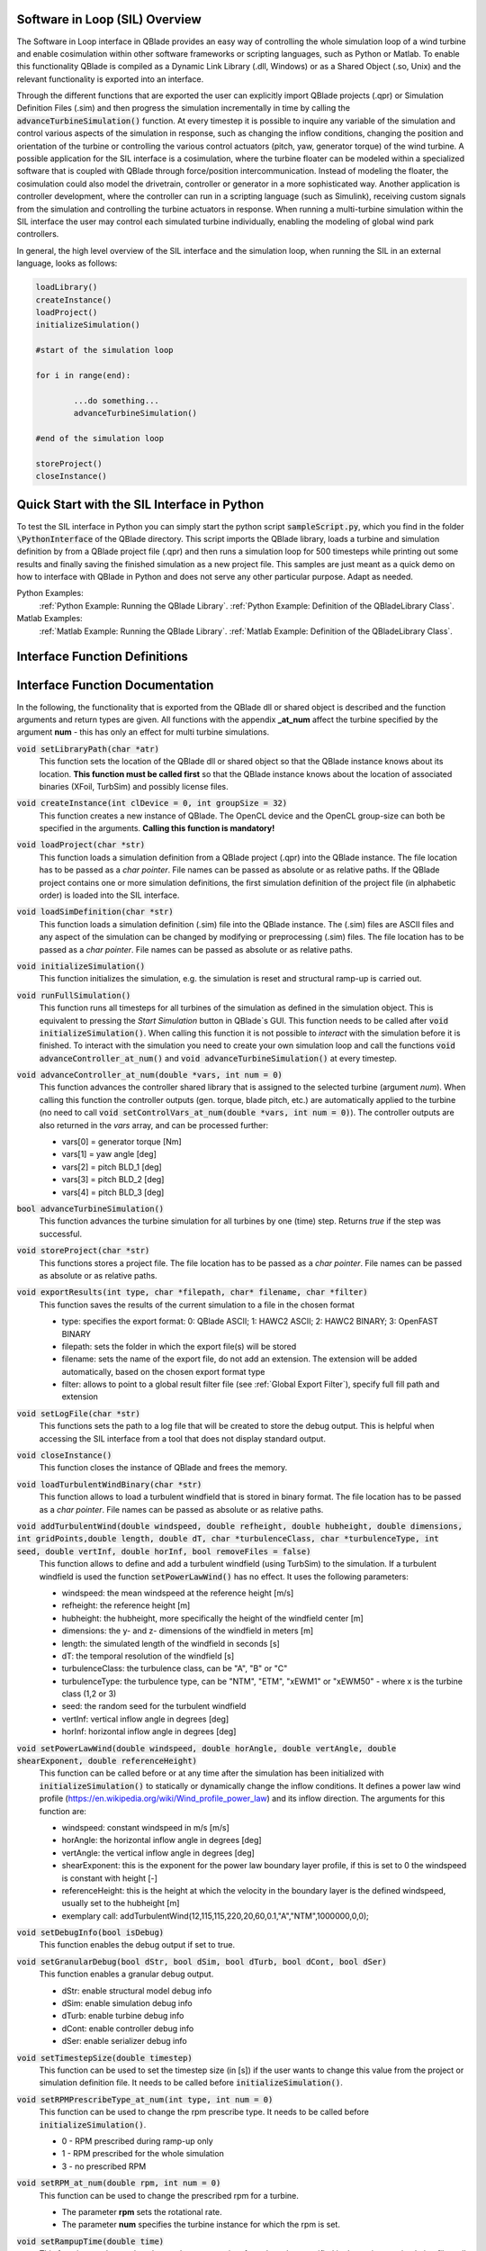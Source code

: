Software in Loop (SIL) Overview
*******************************
   
The Software in Loop interface in QBlade provides an easy way of controlling the whole simulation loop of a wind turbine and enable cosimulation within other software frameworks or scripting languages, such as Python or Matlab. To enable this functionality QBlade is compiled as a Dynamic Link Library (.dll, Windows) or as a Shared Object (.so, Unix) and the relevant functionality is exported into an interface.

Through the different functions that are exported the user can explicitly import QBlade projects (.qpr) or Simulation Definition Files (.sim) and then progress the simulation incrementally in time by calling the :code:`advanceTurbineSimulation()` function. At every timestep it is possible to inquire any variable of the simulation and control various aspects of the simulation in response, such as changing the inflow conditions, changing the position and orientation of the turbine or controlling the various control actuators (pitch, yaw, generator torque) of the wind turbine. A possible application for the SIL interface is a cosimulation, where the turbine floater can be modeled within a specialized software that is coupled with QBlade through force/position intercommunication. Instead of modeling the floater, the cosimulation could also model the drivetrain, controller or generator in a more sophisticated way. Another application is controller development, where the controller can run in a scripting language (such as Simulink), receiving custom signals from the simulation and controlling the turbine actuators in response. When running a multi-turbine simulation within the SIL interface the user may control each simulated turbine individually, enabling the modeling of global wind park controllers.

In general, the high level overview of the SIL interface and the simulation loop, when running the SIL in an external language, looks as follows:

.. code-block:: console

	loadLibrary()    
	createInstance()
	loadProject() 
	initializeSimulation()

	#start of the simulation loop
	
	for i in range(end):

		...do something...
		advanceTurbineSimulation()
		
	#end of the simulation loop

	storeProject()
	closeInstance()
	
Quick Start with the SIL Interface in Python
************************************************

To test the SIL interface in Python you can simply start the python script :code:`sampleScript.py`, which you find in the folder :code:`\PythonInterface` of the QBlade directory. This script imports the QBlade library, loads a turbine and simulation definition by from a QBlade project file (.qpr) and then runs a simulation loop for 500 timesteps while printing out some results and finally saving the finished simulation as a new project file. This samples are just meant as a quick demo on how to interface with QBlade in Python and does not serve any other particular purpose. Adapt as needed. 

Python Examples:
	:ref:`Python Example: Running the QBlade Library`.
	:ref:`Python Example: Definition of the QBladeLibrary Class`. 
	
Matlab Examples:
	:ref:`Matlab Example: Running the QBlade Library`.
	:ref:`Matlab Example: Definition of the QBladeLibrary Class`.
	
Interface Function Definitions
******************************

.. code-block:: c
	:linenos:
	:caption: : QBladeLibInclude.h

	#all variables and return values are c data types

	void setLibraryPath(char *str);
	
	void createInstance(int clDevice, int groupSize);
	void loadProject(char *str);
	void loadSimDefinition(char *str);
	void initializeSimulation();
	void runFullSimulation();
	
	void advanceController_at_num(double *vars, int num);
	bool advanceTurbineSimulation();
	
	void storeProject(char *str);
	void exportResults(int type, char *filepath, char* filename, char *filter);
	void closeInstance();
	void setLogFile(char *str);
	
	void loadTurbulentWindBinary(char *str);
	void addTurbulentWind(double windspeed, double refheight, double hubheight, double dimensions, int gridPoints, double length, double dT, char *turbulenceClass, char *turbulenceType, int seed, double vertInf, double horInf, bool removeFiles);
	
	void setPowerLawWind(double windspeed, double horAngle, double vertAngle, double shearExponent, double referenceHeight);
	void setDebugInfo(bool isDebug);
	void setUseOpenCl(bool isOpenCl);
	void setAutoClearTemp(bool enabled);

	void setGranularDebug(bool dStr, bool dSim, bool dTurb, bool dCont, bool dSer);
	void setTimestepSize(double timestep);
	void setRPMPrescribeType_at_num(int type, int num);
	void setRPM_at_num(double rpm, int num);
	void setRampupTime(double time);
	void setInitialConditions_at_num(double yaw, double pitch, double azimuth, double rpm, int num);
	void setTurbinePosition_at_num(double x, double y, double z, double rotx, double roty, double rotz, int num);
	void setControlVars_at_num(double *vars, int num);
	void setExternalAction(char *action, char *id, double val, double pos, char *dir, bool isLocal, int num);
	void setMooringStiffness(double EA, double neutralStrain, int cabID, int num);

	void getWindspeed(double posx, double posy, double posz, double *velocity);
	void getWindspeedArray(double *posx, double *posy, double *posz, double *velx, double *vely, double *velz, int arraySize);
	void getTowerBottomLoads_at_num(double *loads, int num);
	void getTurbineOperation_at_num(double *vars, int num);
	double getCustomData_at_num(char *str, double pos, int num);
	double getCustomSimulationTimeData(char *str);


Interface Function Documentation
********************************

In the following, the functionality that is exported from the QBlade dll or shared object is described and the function arguments and return types are given. All functions with the appendix **_at_num** affect the turbine specified by the argument **num** - this has only an effect for multi turbine simulations.

:code:`void setLibraryPath(char *atr)`
	This function sets the location of the QBlade dll or shared object so that the QBlade instance knows about its location. **This function must be called first** so that the QBlade instance knows about the location of associated binaries (XFoil, TurbSim) and possibly license files.

:code:`void createInstance(int clDevice = 0, int groupSize = 32)`
	This function creates a new instance of QBlade. The OpenCL device and the OpenCL group-size can both be specified in the arguments. **Calling this function is mandatory!** 
	
:code:`void loadProject(char *str)`
	This function loads a simulation definition from a QBlade project (.qpr) into the QBlade instance. The file location has to be passed as a *char pointer*. File names can be passed as absolute or as relative paths. If the QBlade project contains one or more simulation definitions, the first simulation definition of the project file (in alphabetic order) is loaded into the SIL interface.

:code:`void loadSimDefinition(char *str)`
	This function loads a simulation definition (.sim) file into the QBlade instance. The (.sim) files are ASCII files and any aspect of the simulation can be changed by modifying or preprocessing (.sim) files. The file location has to be passed as a *char pointer*. File names can be passed as absolute or as relative paths.

:code:`void initializeSimulation()`
	This function initializes the simulation, e.g. the simulation is reset and structural ramp-up is carried out.
	
:code:`void runFullSimulation()`
	This function runs all timesteps for all turbines of the simulation as defined in the simulation object. This is equivalent to pressing the *Start Simulation* button in QBlade`s GUI. This function needs to be called after :code:`void initializeSimulation()`. When calling this function it is not possible to *interact* with the simulation before it is finished. To interact with the simulation you need to create your own simulation loop and call the functions :code:`void advanceController_at_num()` and :code:`void advanceTurbineSimulation()` at every timestep.

:code:`void advanceController_at_num(double *vars, int num = 0)`
	This function advances the controller shared library that is assigned to the selected turbine (argument *num*). When calling this function the controller outputs (gen. torque, blade pitch, etc.) are automatically applied to the turbine (no need to call :code:`void setControlVars_at_num(double *vars, int num = 0)`). The controller outputs are also returned in the *vars* array, and can be processed further:
	
	* vars[0] = generator torque [Nm]
	* vars[1] = yaw angle [deg]
	* vars[2] = pitch BLD_1 [deg]
	* vars[3] = pitch BLD_2 [deg]
	* vars[4] = pitch BLD_3 [deg]

:code:`bool advanceTurbineSimulation()`
	This function advances the turbine simulation for all turbines by one (time) step. Returns *true* if the step was successful.

:code:`void storeProject(char *str)`
	This functions stores a project file. The file location has to be passed as a *char pointer*. File names can be passed as absolute or as relative paths.
	
:code:`void exportResults(int type, char *filepath, char* filename, char *filter)`
	This function saves the results of the current simulation to a file in the chosen format
	
	* type: specifies the export format: 0: QBlade ASCII; 1: HAWC2 ASCII; 2: HAWC2 BINARY; 3: OpenFAST BINARY
	* filepath: sets the folder in which the export file(s) will be stored
	* filename: sets the name of the export file, do not add an extension. The extension will be added automatically, based on the chosen export format type
	* filter: allows to point to a global result filter file (see :ref:`Global Export Filter`), specify full fill path and extension
	
:code:`void setLogFile(char *str)`
	This functions sets the path to a log file that will be created to store the debug output. This is helpful when accessing the SIL interface from a tool that does not display standard output.

:code:`void closeInstance()`
	This function closes the instance of QBlade and frees the memory.
	
:code:`void loadTurbulentWindBinary(char *str)`
	This function allows to load a turbulent windfield that is stored in binary format. The file location has to be passed as a *char pointer*. File names can be passed as absolute or as relative paths.
	
:code:`void addTurbulentWind(double windspeed, double refheight, double hubheight, double dimensions, int gridPoints,double length, double dT, char *turbulenceClass, char *turbulenceType, int seed, double vertInf, double horInf, bool removeFiles = false)`	
	This function allows to define and add a turbulent windfield (using TurbSim) to the simulation. If a turbulent windfield is used the function :code:`setPowerLawWind()` has no effect. It uses the following parameters:
	
	* windspeed: the mean windspeed at the reference height [m/s]
	* refheight: the reference height [m]
	* hubheight: the hubheight, more specifically the height of the windfield center [m]
	* dimensions: the y- and z- dimensions of the windfield in meters [m]
	* length: the simulated length of the windfield in seconds [s]
	* dT: the temporal resolution of the windfield [s]
	* turbulenceClass: the turbulence class, can be "A", "B" or "C"
	* turbulenceType: the turbulence type, can be "NTM", "ETM", "xEWM1" or "xEWM50" - where x is the turbine class (1,2 or 3)
	* seed: the random seed for the turbulent windfield
	* vertInf: vertical inflow angle in degrees [deg]
	* horInf: horizontal inflow angle in degrees [deg]

:code:`void setPowerLawWind(double windspeed, double horAngle, double vertAngle, double shearExponent, double referenceHeight)`
	This function can be called before or at any time after the simulation has been initialized with :code:`initializeSimulation()` to statically or dynamically change the inflow conditions. It defines a power law wind profile (https://en.wikipedia.org/wiki/Wind_profile_power_law) and its inflow direction. The arguments for this function are:
	
	* windspeed: constant windspeed in m/s [m/s]
	* horAngle: the horizontal inflow angle in degrees [deg]
	* vertAngle: the vertical inflow angle in degrees [deg]
	* shearExponent: this is the exponent for the power law boundary layer profile, if this is set to 0 the windspeed is constant with height [-]
	* referenceHeight: this is the height at which the velocity in the boundary layer is the defined windspeed, usually set to the hubheight [m]
	* exemplary call: addTurbulentWind(12,115,115,220,20,60,0.1,"A","NTM",1000000,0,0);

:code:`void setDebugInfo(bool isDebug)`
	This function enables the debug output if set to true.
	
:code:`void setGranularDebug(bool dStr, bool dSim, bool dTurb, bool dCont, bool dSer)`
	This function enables a granular debug output.
	
	* dStr: enable structural model debug info
	* dSim: enable simulation debug info
	* dTurb: enable turbine debug info
	* dCont: enable controller debug info
	* dSer: enable serializer debug info

:code:`void setTimestepSize(double timestep)`
	This function can be used to set the timestep size (in [s]) if the user wants to change this value from the project or simulation definition file. It needs to be called before :code:`initializeSimulation()`.

:code:`void setRPMPrescribeType_at_num(int type, int num = 0)`
	This function can be used to change the rpm prescribe type. It needs to be called before :code:`initializeSimulation()`.
	
	* 0 - RPM prescribed during ramp-up only
	* 1 - RPM prescribed for the whole simulation
	* 3 - no prescribed RPM

:code:`void setRPM_at_num(double rpm, int num = 0)`
	This function can be used to change the prescribed rpm for a turbine.
	
	* The parameter **rpm** sets the rotational rate.
	* The parameter **num** specifies the turbine instance for which the rpm is set.

:code:`void setRampupTime(double time)`
	This function can be used to change the ramp-up time from the value specified in the project or simulation file, call before :code:`initializeSimulation()`.

:code:`void setInitialConditions_at_num(double yaw, double pitch, double azimuth, double rpm, int num = 0)`
	This function may be used to set the turbine initial yaw [deg], collective pitch [deg], azimuthal angle [deg] and initial rotSpeed [rpm] to a value different than specified in the QBlade project or simulation input file. It needs to be called before :code:`initializeSimulation()`.

:code:`void setTurbinePosition_at_num(double x, double y, double z, double rotx, double roty, double rotz, int num = 0)`
	This function sets the turbine tower bottom x, y and z position [m], and xrot, yrot zrot rotation [deg]. It can be called before :code:`initializeSimulation()` if the turbine position should be offset initially or during the simulation loop if it should be changed dynamically, for example during cosimulation with a hydrodynamics software that models the floater.

:code:`void setControlVars_at_num(double *vars, int num = 0)`
	This function applies the control actions to the selected turbine (argument *num*) for torque, pitch and yaw angle. If it is called after the function :code:`advanceController()` the control actions from the controller are overwritten (in this way the control actions can also be modified). The following data needs to be passed in the array *vars*.
	
	* vars[0] = generator torque [Nm];
	* vars[1] = yaw angle [deg];
	* vars[2] = pitch BLD_1 [deg];
	* vars[3] = pitch BLD_2 [deg];
	* vars[4] = pitch BLD_3 [deg];

:code:`void setExternalAction(char *action, char *id, double val, double pos, char *dir, bool isLocal, int num)`
	This is a general purpose function that can be used to apply an external action to the simulated turbine. 
	
	The action can be of different types, defined by the parameter **action**. All of these actions are not accumulated and are reset at every timestep, or in other words if, for example, a constant mass should be assigned to the turbine it needs to be assigned with this function at every timestep or it will automatically be reset to zero. The different types are:
	
	* ADDMASS: adds mass to a location, in [kg]
	* ADDFORCE: adds a force to a location, in [N]
	* ADDTORQUE: adds a torque to a location, in [Nm]
	* SETLENGTH: sets the delta Length of a cable, in [m]
	* SETAFC: sets the state of an AFC element [-]
	* SETTORQUE: sets the generator torque, in [Nm]
	* SETYAW: sets the yaw angle, in [rad]
	* SETPITCH: sets the pitch angle for BLD_X, in [rad]
	* SETBRAKE: sets the brake modulation [0-1]
	
	Some actions are applied to a certain location ID, indicated by the parameter **id**, the different locations are:
	
	* CAB_<X>: applies the action to the guycable with ID <X>. Actions on cables are: SETLENGTH, ADDMASS, ADDFORCE
	* MOO_<X>: applies the action to the mooring line with ID <X>. Actions on moorings are: SETLENGTH, ADDMASS, ADDFORCE
	* TRQ: applies the action to the torquetube. Actions on the torquetube are: ADDFORCE, ADDTORQUE, ADDMASS
	* BLD_<X>: applies the action to blade <X>. Actions on the blades are: ADDFORCE, ADDTORQUE, ADDMASS
	* STR_<X>_<Y>: applies the action to strut <X> of blade <Y>. Actions on the struts are: ADDFORCE, ADDTORQUE, ADDMASS
	* AFC_<X>_<Y>: applies the action to AFC <X> of blade <Y>. Actions on the AFC elements are: SETAFC
	* SUB_<X>: applies the action to the substructure element with ID <X>. Actions on the substructure elements are: ADDFORCE, ADDTORQUE, ADDMASS
	* JNT_<X>: applies the action to the substructure joint with ID <X>. Actions on the substructure joints are: ADDFORCE, ADDTORQUE, ADDMASS
	* HUB: applies the action to the free LSS hub node. Actions on the hub node are: ADDFORCE, ADDTORQUE, ADDMASS
	* HUBFIXED: applies the action to the fixed non-rotating hub node. Actions on the hub node are: DDFORCE, ADDTORQUE, ADDMASS
	
	The remaining parameters are used to further define the action that is applied, their coordinate systems, etc.
	
	* The parameter **val** specifies the mass [kg], torque [Nm], force [N], delta length [m] or AFC state [-]. 
	* The parameter **pos** sets the normalized position [0-1] at which the mass, force or torque is applied. Only has an effect on elements, not on nodes.
	* The parameter **dir** specifies the direction along which the force or torque is applied, options are "X", "Y", "Z".
	* The parameter **isLocal** specifies sets whether the direction is defined in global or local (element or node) coordinates.
	* The parameter **num** specifies the turbine instance to which the action is applied, if num is set to -1, the action is performed on the global mooring system.

:code:`void setMooringStiffness(double EA, double neutralStrain, int cabID, int num)`
	This function can be used to dynamically adjust the stiffness (EA value) and neutral strain of a mooring line. In this way a nonlinear stiffness-strain relationship can be implemented.
	
	* The parameter **EA**: the longitudinal stiffness value [N/m]
	* The parameter **neutralStrain**: adjusts the cable's rest length to be force-free at this strain, based on the initial length in the MOORMEMBERS table.
	* The parameter **cabID**: the cable id
	* The parameter **num**: the turbine instance for which the mooring line properties are changed, use -1 to apply this to a cable from the global mooringSystem

:code:`void getWindspeed(double x, double y, double z, double *velocity)`
	This function can be called to get the current windspeed at the chosen position (x,y,z), returns the windspeed vector in the *double pointer* velocity.
	
	* velocity[0] = x-component [m/s];
	* velocity[1] = y-component [m/s];
	* velocity[2] = z-component [m/s];
	
:code:`void getWindspeedArray(double *posx, double *posy, double *posz, double *velx, double *vely, double *velz, int arraySize)`
	This function can be called to get the current windspeed for an array of positions
	
	* posx = double array of position x-components;
	* posy = double array of position y-components;
	* posz = double array of position z-components;
	* velx = double array of velocity x-components evaluated at the pos array;
	* vely = double array of velocity y-components evaluated at the pos array;
	* velz = double array of velocity z-components evaluated at the pos array;
	* arraySize = the size of the pos and velocity arrays;

:code:`void getTowerBottomLoads_at_num(double *loads, int num)`
	This function can be used to obtain the loads at the bottom of the tower. The main purpose of this is to be used in conjunction with the :code:`setTurbinePosition_at_num()` function for force/position cosimilation with a hydrodynamics solver that is modeling the floater.

:code:`void getTurbineOperation_at_num(double *vars, int num = 0)`
	This function returns useful turbine operational parameters from the selected turbine (argument *num*). Typically, this data is used to feed the logic of a supervisory wind turbine controller. The data is returned in the array *vars* which has the following content:
	
	* vars[0] = rotational speed [rad/s]
	* vars[1] = power [W]
	* vars[2] = Abs HH wind velocity [m/s]
	* vars[3] = yaw angle [deg]
	* vars[4] = pitch BLD_1 [deg]
	* vars[5] = pitch BLD_2 [deg]
	* vars[6] = pitch BLD_3 [deg]
	* vars[7] = oop blade root bending moment BLD_1 [Nm]
	* vars[8] = oop blade root bending moment BLD_2 [Nm]
	* vars[9] = oop blade root bending moment BLD_3 [Nm]
	* vars[10] = ip blade root bending moment BLD_1 [Nm]
	* vars[11] = ip blade root bending moment BLD_2 [Nm]
	* vars[12] = ip blade root bending moment BLD_3 [Nm]
	* vars[13] = tor blade root bending moment BLD_1 [Nm]
	* vars[14] = tor blade root bending moment BLD_2 [Nm]
	* vars[15] = tor blade root bending moment BLD_3 [Nm]
	* vars[16] = oop tip deflection BLD_1 [m]
	* vars[17] = oop tip deflection BLD_2 [m]
	* vars[18] = oop tip deflection BLD_3 [m]
	* vars[19] = ip tip deflection BLD_1 [m]
	* vars[20] = ip tip deflection BLD_2 [m]
	* vars[21] = ip tip deflection BLD_3 [m]
	* vars[22] = tower top acceleration in global X [m/s^2]
	* vars[23] = tower top acceleration in global Y [m/s^2]
	* vars[24] = tower top acceleration in global Z [m/s^2]
	* vars[25] = tower top fore aft acceleration [m/s^2]
	* vars[26] = tower top side side acceleration [m/s^2]
	* vars[27] = tower top X position [m]
	* vars[28] = tower top Y position [m]
	* vars[29] = tower bottom force along global X [Nm]
	* vars[30] = tower bottom force along global Y [Nm]
	* vars[31] = tower bottom force along global Z [Nm]
	* vars[32] = tower bottom bending moment along global X [Nm]
	* vars[33] = tower bottom bending moment along global Y [Nm]
	* vars[34] = tower bottom bending moment along global Z [Nm]
	* vars[35] = current time [s]
	* vars[36] = azimuthal position of the LSS [deg]
	* vars[37] = azimuthal position of the HSS [deg]
	* vars[38] = HSS torque [Nm]
	* vars[39] = wind speed at hub height [m/s]
	* vars[40] = HH wind velocity x [m/s]
	* vars[41] = HH wind velocity y [m/s]
	* vars[42] = HH wind velocity z [m/s]

:code:`double getCustomData_at_num(char *str, double pos = 0, int num = 0)`
	This function can be used to access the current value from an arbitrary turbine simulation variable in QBlade. Specify the data name as is would appear in any QBlade graph as a *char pointer*. If you are requesting an aerodynamic 'at section' variable, for instance 'Angle of Attack at 0.25c (at section) BLD_1 [deg]' you can specify the normalized position along the blade length using the 'pos' variable. As an example, to get the AoA at 85% blade length from turbine 0, you would call the function the following way: :code:`getCustomData_at_num("Angle of Attack at 0.25c (at section) BLD_1 [deg]", 0.85,0)`. Choosing num == -1 allows to extract any values that are stored in the *Simulation Time Graph* (such as for the global mooring system).
	
:code:`double getCustomSimulationTimeData(char *str)`
	This function can be used to access the current value from an arbitrary *simulation time graph* variable in QBlade. 
	
:code:`void setAutoClearTemp(bool enabled)`
	This function allows to disable the automatic deletion of the TEMP folder, in which temporary controller libraries are files are stored. This automatic deletion can be problematic in case of multi-instanced SIL libraries, hence thhis function can deactivate it.


Python Example: Running the QBlade Library
******************************************
The following code example (*sampleScript.py*) is an example for a light weight Python script that utilizes the QBlade SIL interface. There are many ways to improve this, e.g. the library could be loaded into multiple separate processes for parallelization and sophisticated algorithms could be implemented instead of using a standard controller. This exemplary script only uses a small amount of the functionality that is exported by the QBlade library for purely illustrative purposes. 

In this Python example script the directory *dll_directory* is searched for shared library files. If a shared library file is found, the library is loaded by creating an object *QBLIB*, by calling the *QBladeLibrary* function that handles the library import. After the object *QBLIB* has been created any function of the QBlade library can be accessed by calling :code:`QBLIB.function_XYZ()`. All lines of code that are needed to load the QBlade library into python are highlighted in the example below.

After the QBlade library has been loaded a simulation object is imported and a simulation is started over 500 timesteps. During the simulation loop different data is obtained from the turbine simulation. The turbine controller that is defined in the simulation object is advanced and its signals are passed to the turbine actuators. After the simulation loop has finished the simulation is stored into a project file, for later inspection, and the library is unloaded from python.


.. code-block:: python
	:linenos:
	:caption: : sampleScript.py
	
	import os
	import sys
	from ctypes import *
	from QBladeLibrary import QBladeLibrary
	
	# Define the directory where the QBlade library is located
	dll_directory = "../"
	
	# On Windows systems, we update the PATH environment variable to include the QBlade directory. 
	# This ensures that the required SSL libraries (e.g., libssl and libcrypto) are properly located and loaded.
	# If experiencing issues with this DLL in a Windows Python environment see:
	# https://docs.qblade.org/src/license/license_files.html#resolving-openssl-issues-on-windows
	if os.name == 'nt':  # 'nt' indicates Windows
		os.environ["PATH"] = os.path.abspath(dll_directory) + ";" + os.environ.get("PATH", "")
	
	# Search the directory below for library files matching the pattern QBlade*.dll or QBlade*.so
	dll_files = [f for f in os.listdir(dll_directory) if 'QBlade' in f and ('.dll' in f or '.so' in f)]
	
	# Check if any matching files are found
	if not dll_files:
		print('No matching QBlade*.dll or QBlade*.so files found in the specified directory:',os.path.abspath(dll_directory))
		sys.exit(1)  # Exit the script with a non-zero status to indicate an error
	
	# Use the first matching file
	dll_file_path = os.path.join(dll_directory, dll_files[0])
	
	# Display the selected shared library file
	print(f'Using shared library file: {dll_file_path}')
	
	# Create an object of the class 'QBladeLibrary' that contains the API
	QBLADE = QBladeLibrary(dll_file_path)    
	
	# Creation of a QBlade instance from the library
	QBLADE.createInstance(1,32)
	
	# Loading a project or sim-file, in this case the DTU_10MW_Demo project or simulation definition file
	#QBLADE.loadSimDefinition(b"./DTU_10MW_Demo.sim") #uncomment this line to load a simulation definition file
	QBLADE.loadProject(b"./NREL_5MW_Sample.qpr") 
	
	# Initializing the sim and ramp-up phase, call before starting the simulation loop
	QBLADE.initializeSimulation()
	
	# We will run the simulation for 500 steps before storing the results
	number_of_timesteps = 500
	
	# Start of the simulation loop
	for i in range(number_of_timesteps):
	
		#advance the simulation
		success = QBLADE.advanceTurbineSimulation() 
		
		# Check if the simulation step was successful
		if not success:  # If success is False, exit the loop
			print(f"Simulation failed at timestep {i}. Exiting loop.")
			break
		
		# Assign the c-type double array 'loads' with length [6], initialized with zeros
		loads = (c_double * 6)(0,0,0,0,0,0) 
		# Retrieve the tower loads and store the in the array 'loads' by calling the function getTowerBottomLoads_at_num()
		QBLADE.getTowerBottomLoads_at_num(loads,0)
		
		# Uncomment the next line to try changing the position of the turbine dynamically
		#QBLADE.setTurbinePosition_at_num(-0.2*i,0,0,0,i*0.1,i*0.1,0) 
		
		# Example how to extract a variable by name from the simulation, call as often as needed with different variable names, extracting rpm and time in the lines below
		rpm = QBLADE.getCustomData_at_num(b"Rotational Speed [rpm]",0,0) 
		time = QBLADE.getCustomData_at_num(b"Time [s]",0,0) #example how to extract the variable 'Time' by name from the simulation
		AoA = QBLADE.getCustomData_at_num(b"Angle of Attack at 0.25c (at section) BLD_1 [deg]",0.85,0) #example how to extract the variable 'Angle of Attack' by name at 85% blade length from the simulation 
		
		# Example how to extract a 3 length double array with the x,y,z windspeed components at a global position of x=-50,Y=0,Z=100m from the simulation
		windspeed = (c_double * 3)(0,0,0) 
		QBLADE.getWindspeed(-50,0,100,windspeed)
		
		# Assign the c-type double array 'ctr_vars' with length [5], initialized with zeros
		ctr_vars = (c_double * 5)(0); 
		# Advance the turbine controller and store the controller signals in the array 'ctr_vars'
		QBLADE.advanceController_at_num(ctr_vars,0)
		
		# Pass the controller signals in 'ctr_vars' to the turbine by calling setControlVars_at_num(ctr_vars,0) 
		QBLADE.setControlVars_at_num(ctr_vars,0) 
		
		# Print out a few of the recorded data, in this case torque, tower bottom force along z (weight force) and rpm
		print("Time:","{:3.2f}".format(time),"   Windspeed:","{:2.2f}".format(windspeed[0]),"  Torque:","{:1.4e}".format(ctr_vars[0]),"    RPM:","{:2.2f}".format(rpm),"   Pitch:","{:2.2f}".format(ctr_vars[2]),"   AoA at 85%:","{:2.2f}".format(AoA))
	
	# The simulation loop ends here after all 'number_of_timesteps have been evaluated
		
	# Storing the finished simulation in a project as NREL_5MW_Sample_completed, you can open this file to view the results of the simulation inside QBlade's GUI
	QBLADE.storeProject(b"./NREL_5MW_Sample_completed.qpr")
	
	# Storing the simulation results in QBlade ASCII format in the file NREL_5MW_Sample_results.txt
	QBLADE.exportResults(0,b"./",b"NREL_5MW_Sample_results",b"")
	
	# Unloading the qblade library
	QBLADE.unload() 
	
	
	
Python Example: Definition of the QBladeLibrary Class
*****************************************************

The script *QBladeLibrary.py* defines the class *QBladeLibrary* and loads the shared object. This script is just a suggestion on how to interface with the QBlade Library in Python and certainly there are more efficient ways of how to do this.

.. code-block:: python
	:linenos:
	:caption: : QBladeLibrary.py

	from ctypes import *
	from typing import Dict, Any
	
	class QBladeLibrary:
		def __init__(self, shared_lib_path: str):
			"""Initialize and load the QBlade shared library."""
			self.lib_path = shared_lib_path
			self.lib = None
	
			# Define all functions with argument types and return types
			self.functions: Dict[str, Dict[str, Any]] = {
				"createInstance": {"argtypes": [c_int, c_int], "restype": c_void_p},
				"closeInstance": {"argtypes": None, "restype": c_void_p},
				"loadProject": {"argtypes": [c_char_p], "restype": c_void_p},
				"loadSimDefinition": {"argtypes": [c_char_p], "restype": c_void_p},
				"setOmpNumThreads": {"argtypes": [c_int], "restype": c_void_p},
				"getCustomData_at_num": {"argtypes": [c_char_p, c_double, c_int], "restype": c_double},
				"getCustomSimulationTimeData": {"argtypes": [c_char_p], "restype": c_double},
				"getWindspeed": {"argtypes": [c_double, c_double, c_double, POINTER(c_double * 3)], "restype": c_void_p},
				"getWindspeedArray": {"argtypes": [POINTER(c_double), POINTER(c_double), POINTER(c_double),POINTER(c_double), POINTER(c_double), POINTER(c_double), c_int],"restype": c_void_p,},
				"storeProject": {"argtypes": [c_char_p], "restype": c_void_p},
				"exportResults": {"argtypes": [c_int, c_char_p, c_char_p, c_char_p], "restype": c_void_p},
				"setLibraryPath": {"argtypes": [c_char_p], "restype": c_void_p},
				"setLogFile": {"argtypes": [c_char_p], "restype": c_void_p},
				"addTurbulentWind": {"argtypes": [c_double, c_double, c_double, c_double, c_int, c_double,c_double, c_char_p, c_char_p, c_int, c_double, c_double, c_bool,],"restype": c_void_p,},
				"setExternalAction": {"argtypes": [c_char_p, c_char_p, c_double, c_double, c_char_p, c_bool, c_int],"restype": c_void_p,},
				"setMooringStiffness": {"argtypes": [c_double, c_double, c_int, c_int], "restype": c_void_p},
				"loadTurbulentWindBinary": {"argtypes": [c_char_p], "restype": c_void_p},
				"setTimestepSize": {"argtypes": [c_double], "restype": c_void_p},
				"setInitialConditions_at_num": {"argtypes": [c_double, c_double, c_double, c_double, c_int],"restype": c_void_p,},
				"setRPMPrescribeType_at_num": {"argtypes": [c_int, c_int], "restype": c_void_p},
				"setRPM_at_num": {"argtypes": [c_double, c_int], "restype": c_void_p},
				"setRampupTime": {"argtypes": [c_double], "restype": c_void_p},
				"setTurbinePosition_at_num": {"argtypes": [c_double, c_double, c_double, c_double, c_double, c_double, c_int],"restype": c_void_p,},
				"getTowerBottomLoads_at_num": {"argtypes": [POINTER(c_double * 6), c_int], "restype": c_void_p},
				"initializeSimulation": {"argtypes": None, "restype": c_void_p},
				"advanceTurbineSimulation": {"argtypes": None, "restype": c_bool},
				"advanceController_at_num": {"argtypes": [POINTER(c_double * 5), c_int], "restype": c_void_p},
				"setDebugInfo": {"argtypes": [c_bool], "restype": c_void_p},
				"setUseOpenCl": {"argtypes": [c_bool], "restype": c_void_p},
				"setGranularDebug": {"argtypes": [c_bool, c_bool, c_bool, c_bool, c_bool], "restype": c_void_p},
				"setControlVars_at_num": {"argtypes": [POINTER(c_double * 5), c_int], "restype": c_void_p},
				"getTurbineOperation_at_num": {"argtypes": [POINTER(c_double * 41), c_int], "restype": c_void_p},
				"setPowerLawWind": {"argtypes": [c_double, c_double, c_double, c_double, c_double], "restype": c_void_p},
				"runFullSimulation": {"argtypes": None, "restype": c_void_p},
				"setAutoClearTemp": {"argtypes": [c_bool], "restype": c_void_p},
			}
			
			# Automatically load the library
			self.load_library()
	
		def load_library(self):
			"""Load the shared library and dynamically bind all functions."""
			try:
				self.lib = CDLL(self.lib_path)
				print(f"Successfully loaded library from: {self.lib_path}")
			except Exception as e:
				raise RuntimeError(f"Could not load the library at {self.lib_path}: {e}")
	
			# Bind functions dynamically
			for func_name, config in self.functions.items():
				try:
					func = getattr(self.lib, func_name)
					func.argtypes = config.get("argtypes")
					func.restype = config.get("restype")
					setattr(self, func_name, func)  # Bind the function to the instance
				except AttributeError as e:
					raise RuntimeError(f"Failed to bind function '{func_name}': {e}")
	
			# Call setLibraryPath after the library is loaded
			try:
				self.setLibraryPath(self.lib_path.encode('utf-8'))
				print(f"Library path set to: {self.lib_path}")
			except Exception as e:
				raise RuntimeError(f"Failed to set library path: {e}")
	
		def unload(self):
			
			# Close the QBlade instance if it exists
			try:
				self.closeInstance()
				print("QBlade instance closed.")
			except Exception as e:
				print(f"Warning: Failed to close QBlade instance: {e}")
			
			# Clean up resources and unload the library
			if self.lib:
				del self.lib
				self.lib = None
				print("Library unloaded successfully.")
				
				
				

Matlab Example: Running the QBlade Library
******************************************

This is an example for using the QBlade library within Matlab. It reproduces the Python example above. An object of the class QBladeLibrary, that contains the library interface is created and a simple simulation loop is started.

.. code-block:: matlab
	:linenos:
	:caption: : sampleScript.m
	
	%%
	clear all
	close all 
	clc
	
	% Search the directory below for library files matching the pattern QBlade*.dll or QBlade*.so
	libSearchDirectory = '../';
	sharedLibFiles = dir(fullfile(libSearchDirectory, '*QBlade*'));
	sharedLibFiles = sharedLibFiles(contains({sharedLibFiles.name}, {'.dll', '.so'}));
	
	if isempty(sharedLibFiles)
		fprintf('No matching QBlade*.dll files or QBlade*.so found in the specified directory.');
		return;
	end
		
	% Use the first matching dll file and print out its name
	sharedLibFilePath = fullfile(libSearchDirectory, sharedLibFiles(1).name);
	fprintf('Using DLL file: %s\n', sharedLibFilePath);
	
	% Create an object of the class 'QBladeLibrary' that contains the API
	QBLADE = QBladeLibrary(sharedLibFilePath);
	
	QBLADE.createInstance(1,32);
	
	% Since matlab is unable to display the console output from the library, we
	% store the output in a log file
	QBLADE.setLogFile(fullfile('.', 'LogFile.txt'))
	
	QBLADE.loadProject('NREL_5MW_Sample.qpr')
	
	QBLADE.initializeSimulation()
	
	number_of_timesteps = 500; 
	
	f = waitbar(0,'Initializing Simulation') ;
	
	for i = 1:1:number_of_timesteps
		
		% Advance the simulation
		success = QBLADE.advanceTurbineSimulation();
		
		% Check if the simulation step was successful
		if ~success
			fprintf('Simulation failed at timestep %d. Exiting loop.\n', i);
			break; % Exit the loop
		end
		
		% Assign the c-type double array 'loads' with length [6], initialized with zeros
		loads = libpointer('doublePtr',zeros(6,1));
		% Retrieve the tower loads and store them in the array 'loads' by calling the function getTowerBottomLoads_at_num()
		QBLADE.getTowerBottomLoads_at_num(loads,0);
		% De-referencing the 'loads' pointer and accessing its first value
		loads.Value(1);
		
		% Uncomment the next line to try changing the position of the turbine dynamically
		%QBLADE.setTurbinePosition_at_num(-0.2*i,0,0,0,i*0.1,i*0.1,0)
		
		% Example how to extract a variable by name from the simulation, call as often as needed with different variable names, extracting rpm and time in the lines below
		rpm = QBLADE.getCustomData_at_num('Rotational Speed [rpm]',0,0);
		t = QBLADE.getCustomData_at_num('Time [s]',0,0);  %example how to extract the variable 'Time' by name from the simulation
		AoA = QBLADE.getCustomData_at_num('Angle of Attack at 0.25c (at section) BLD_1 [deg]',0.85,0); %example how to extract the variable 'Angle of Attack' by name at 85% blade length from the simulation 
		
		% Example how to extract a 3 length double array with the x,y,z windspeed components at a global position of x=-50,Y=0,Z=100m from the simulation
		windspeed = libpointer('doublePtr',zeros(3,1)); 
		QBLADE.getWindspeed(-50,0,100,windspeed);
		
		% Assign the c-type double array 'ctr_vars' with length [5], initialized with zeros
		ctr_vars = libpointer('doublePtr',zeros(5,1));
		% Advance the turbine controller and store the controller signals in the array 'ctr_vars'
		QBLADE.advanceController_at_num(ctr_vars,0)
		
		% Pass the controller signals in 'ctr_vars' to the turbine by calling setControlVars_at_num(ctr_vars,0) 
		QBLADE.setControlVars_at_num(ctr_vars,0)
		
		fprintf('Time: %3.2f	Windspeed: %2.2f    Torque: %1.4e	RPM: %2.2f	Pitch: %2.2f    AoA at 85%%: %2.2f\n',t,windspeed.Value(1),ctr_vars.Value(1),rpm,ctr_vars.Value(3),AoA);
		
		waitbar(i/number_of_timesteps,f,'QBlade Simulation Running')
	
	end
	
	close(f)
	
	% Storing the finished simulation in a project as NREL_5MW_Sample_completed, you can open this file to view the results of the simulation inside QBlade's GUI
	QBLADE.storeProject('./NREL_5MW_Sample_completed.qpr')
	
	% Storing the simulation results in QBlade ASCII format in the file NREL_5MW_Sample_results.txt
	QBLADE.exportResults(0,'./','NREL_5MW_Sample_Results','')
	
	% Closing the instance of the shared library, if this fail it can lead to unexpected behavior
	QBLADE.closeInstance()
	
	% Unloading the shared library
	QBLADE.unload()
	
	
	

Matlab Example: Definition of the QBladeLibrary Class
*****************************************************
This code shows how the class *QBladeLibrary* is defined in the Matlab environment. To load the library, a header file *QBladeLibInclude.h* is required that contains the C-type  :ref:`Interface Function Definitions` of the QBlade shared object.

.. code-block:: matlab
	:linenos:
	:caption: : QBladeLibrary.m
	
	classdef QBladeLibrary
		properties
			lib % DLL handle
		end
		
		methods
			% Constructor
			function obj = QBladeLibrary(dllPath)
				% Validate DLL path
				if ~isfile(dllPath)
					error('QBladeLibrary:InvalidPath', 'The specified DLL path does not exist: %s', dllPath);
				end
				
				% Check if the library is already loaded
				if libisloaded('QBLIB')
					disp('Library "QBLIB" is already loaded. Unloading it first...');
					unloadlibrary('QBLIB');
				end
				
				% Attempt to load the library
				try
					obj.lib = loadlibrary(dllPath, 'QBladeLibInclude.h', 'alias', 'QBLIB');
					calllib('QBLIB', 'setLibraryPath', dllPath);
					disp('Library loaded and path set successfully.');
				catch ME
					error('QBladeLibrary:LoadError', 'Failed to load library: %s\n%s', dllPath, ME.message);
				end
			end
			
			% Destructor
			function unload(obj)
				% Unload Library
				if libisloaded('QBLIB') % Check if the library is loaded
					try
						% Unload the library
						unloadlibrary('QBLIB');
						disp('Library unloaded successfully.');
					catch ME
						warning('Error during library unloading: %s', ME.message);
					end
				else
					disp('Library is not loaded. No action taken.');
				end
			end
			
			% Function to call library function
			function createInstance(obj,clDevice,groupSize)
				calllib('QBLIB', 'createInstance', clDevice, groupSize);
			end
			
			function loadProject(obj,str)
				calllib('QBLIB', 'loadProject', str);
			end
			
			function loadSimDefinition(obj,str)
				calllib('QBLIB', 'loadSimDefinition', str);
			end
			
			function setOmpNumThreads(obj,num)
				calllib('QBLIB', 'setOmpNumThreads', num);
			end
			
			function initializeSimulation(obj)
				calllib('QBLIB', 'initializeSimulation');
			end
			
			function runFullSimulation(obj)
				calllib('QBLIB', 'runFullSimulation');
			end
			
			function advanceController_at_num(obj,vars,num)
				calllib('QBLIB', 'advanceController_at_num', vars, num);
			end
			
			function success = advanceTurbineSimulation(obj)
				success = calllib('QBLIB', 'advanceTurbineSimulation');
			end
			
			function storeProject(obj,str)
				calllib('QBLIB', 'storeProject',str);
			end
			
			function exportResults(obj, type, filepath, filename, filter)
				calllib('QBLIB', 'exportResults',type, filepath, filename, filter);
			end
			
			function closeInstance(obj)
				calllib('QBLIB', 'closeInstance');
			end
			
			function setLogFile(obj,str)
				calllib('QBLIB', 'setLogFile',str);
			end
			
			function loadTurbulentWindBinary(obj,str)
				calllib('QBLIB', 'loadTurbulentWindBinary', str);
			end
			
			function addTurbulentWind(obj,windspeed, refheight, hubheight, dimensions, gridPoints, length, dT, turbulenceClass, turbulenceType, seed, vertInf, horInf, removeFiles)
				calllib('QBLIB', 'addTurbulentWind', windspeed, refheight, hubheight, dimensions, gridPoints, length, dT, turbulenceClass, turbulenceType, seed, vertInf, horInf, removeFiles);
			end
			
			function setPowerLawWind(obj,windspeed,horAngle,vertAngle,shearExponent,referenceHeight)
				calllib('QBLIB', 'setPowerLawWind',windspeed,horAngle,vertAngle,shearExponent,referenceHeight);
			end
			
			function setDebugInfo(obj,isDebug)
				calllib('QBLIB', 'setDebugInfo', isDebug);
			end
			
			function setUseOpenCl(obj,isOpenCl)
				calllib('QBLIB', 'setUseOpenCl', isOpenCl);
			end
			
			function setGranularDebug(obj,dStr,dSim,dTurb,dCont,dSer)
				calllib('QBLIB', 'setGranularDebug',dStr,dSim,dTurb,dCont,dSer);
			end
			
			function setTimestepSize(obj,timestep)
				calllib('QBLIB', 'setTimestepSize', timestep);
			end
			
			function setRPMPrescribeType_at_num(obj,type,num)
				calllib('QBLIB', 'setRPMPrescribeType_at_num',type,num);
			end
			
			function setRPM_at_num(obj,rpm,num)
				calllib('QBLIB', 'setRPM_at_num',rpm,num);
			end
			
			function setRampupTime(obj,time)
				calllib('QBLIB', 'setRampupTime',time);
			end
			
			function setInitialConditions_at_num(obj,yaw,pitch,azimuth,rpm,num)
				calllib('QBLIB', 'setInitialConditions_at_num',yaw,pitch,azimuth,rpm,num);
			end
			
			function setTurbinePosition_at_num(obj,x,y,z,xrot,yrot,zrot,num)
				calllib('QBLIB', 'setTurbinePosition_at_num',x,y,z,xrot,yrot,zrot,num);
			end
			
			function setControlVars_at_num(obj,vars,num)
				calllib('QBLIB', 'setControlVars_at_num',vars,num);
			end
			
			function setExternalAction(obj,action,id,val,pos,dir,isLocal,num)
				calllib('QBLIB', 'setExternalAction',action,id,val,pos,dir,isLocal,num);
			end
			
			function setMooringStiffness(obj,EA,id,num)
				calllib('QBLIB', 'setMooringStiffness',EA,neutralStrain,id,num);
			end
			
			function getWindspeed(obj,x,y,z,velocity)
				calllib('QBLIB', 'getWindspeed',x,y,z,velocity);
			end
			
			function getWindspeedArray(obj,posx,posy,posz,velx,vely,velz,arraySize)
				calllib('QBLIB', 'getWindspeedArray',posx,posy,posz,velx,vely,velz,arraySize);
			end
			
			function getTowerBottomLoads_at_num(obj,loads,num)
				calllib('QBLIB', 'getTowerBottomLoads_at_num',loads,num);
			end
			
			function getTurbineOperation_at_num(obj,vars,num)
				calllib('QBLIB', 'getTurbineOperation_at_num',vars,num);
			end
			
			function output = getCustomData_at_num(obj,var,i,j)
				output = calllib('QBLIB','getCustomData_at_num',var,i,j);
			end
			
			function output = getCustomSimulationTimeData(obj,var)
				output = calllib('QBLIB','getCustomSimulationTimeData',var);
			end
			
			function output = setAutoClearTemp(obj,var)
				output = calllib('QBLIB','setAutoClearTemp',var);
			end
			
		end
	end
	
	
	

